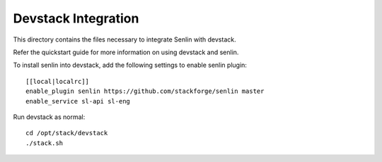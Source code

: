 ====================
Devstack Integration
====================

This directory contains the files necessary to integrate Senlin with devstack.

Refer the quickstart guide for more information on using devstack and senlin.

To install senlin into devstack, add the following settings to enable senlin plugin: ::

     [[local|localrc]]
     enable_plugin senlin https://github.com/stackforge/senlin master
     enable_service sl-api sl-eng

Run devstack as normal: ::

    cd /opt/stack/devstack
    ./stack.sh
